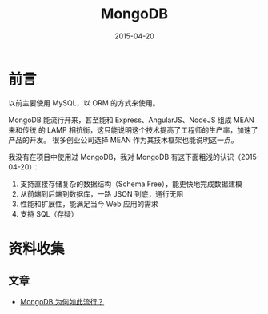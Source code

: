 #+TITLE: MongoDB
#+DATE: 2015-04-20

* 前言
以前主要使用 MySQL，以 ORM 的方式来使用。

MongoDB 能流行开来，甚至能和 Express、AngularJS、NodeJS 组成 MEAN 来和传统
的 LAMP 相抗衡，这只能说明这个技术提高了工程师的生产率，加速了产品的开发。
很多创业公司选择 MEAN 作为其技术框架也能说明这一点。

我没有在项目中使用过 MongoDB，我对 MongoDB 有这下面粗浅的认识（2015-04-20）：
1. 支持直接存储复杂的数据结构（Schema Free），能更快地完成数据建模
2. 从前端到后端到数据库，一路 JSON 到底，通行无阻
3. 性能和扩展性，能满足当今 Web 应用的需求
4. 支持 SQL（存疑）


* 资料收集
** 文章
- [[http://www.searchdatabase.com.cn/showcontent_67311.htm][MongoDB 为何如此流行？]]

